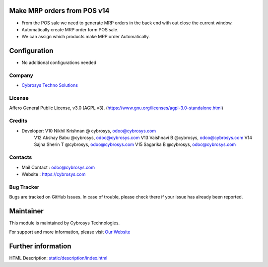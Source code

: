 .. image:: https://img.shields.io/badge/license-AGPL--1-blue.svg
    :target: https://www.gnu.org/licenses/agpl-3.0-standalone.html
    :alt: License: AGPL-3

Make MRP orders from POS v14
============================

* From the POS sale we need to generate MRP orders in the back end with out close the current window.
* Automatically create MRP order form POS sale.
* We can assign which products make MRP order Automatically.

Configuration
=============
* No additional configurations needed

Company
-------
* `Cybrosys Techno Solutions <https://cybrosys.com/>`__

License
-------
Affero General Public License, v3.0 (AGPL v3).
(https://www.gnu.org/licenses/agpl-3.0-standalone.html)

Credits
-------
* Developer:	V10 Nikhil Krishnan @ cybrosys, odoo@cybrosys.com
                V12 Akshay Babu     @cybrosys,  odoo@cybrosys.com
                V13 Vaishnavi B     @cybrosys,  odoo@cybrosys.com
                V14 Sajna Sherin T  @cybrosys,  odoo@cybrosys.com
                V15 Sagarika B      @cybrosys,  odoo@cybrosys.com

Contacts
--------
* Mail Contact : odoo@cybrosys.com
* Website : https://cybrosys.com

Bug Tracker
-----------
Bugs are tracked on GitHub Issues. In case of trouble, please check there if your issue has already been reported.

Maintainer
==========
.. image:: https://cybrosys.com/images/logo.png
   :target: https://cybrosys.com

This module is maintained by Cybrosys Technologies.

For support and more information, please visit `Our Website <https://cybrosys.com/>`__

Further information
===================
HTML Description: `<static/description/index.html>`__
